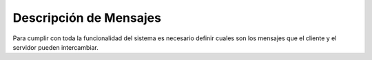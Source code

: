 ***********************
Descripción de Mensajes
***********************

Para cumplir con toda la funcionalidad del sistema es necesario definir cuales son los mensajes que
el cliente y el servidor pueden intercambiar.


